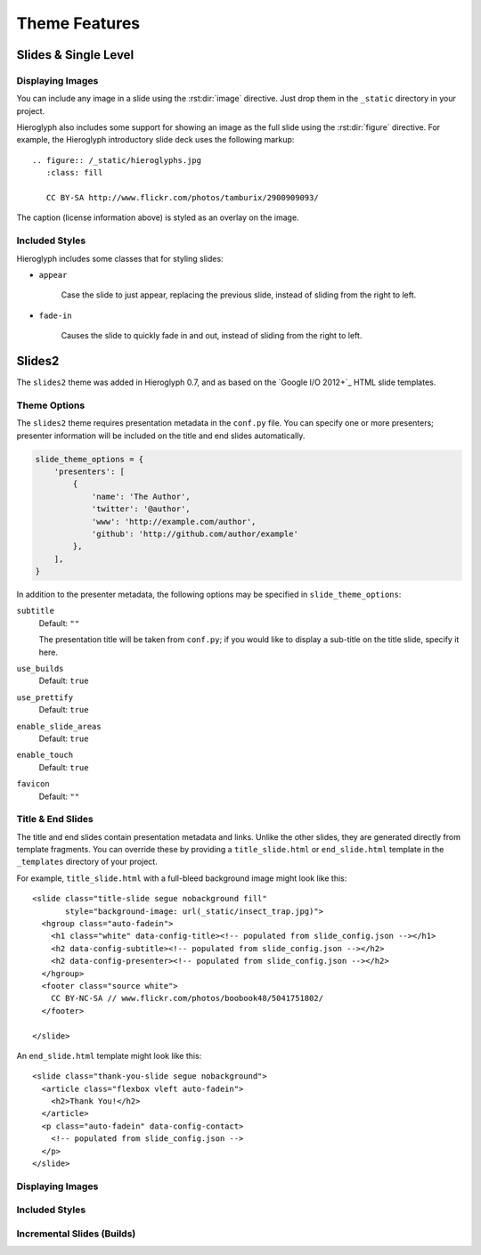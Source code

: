 ================
 Theme Features
================

Slides & Single Level
=====================

Displaying Images
-----------------

.. slide:: Displaying Images
   :level: 2

   * Images and static assets should go in the ``_static`` directory in
     your project
   * The :rst:dir:`image` directive lets you display an image
   * Hieroglyph includes support for showing an image full size in a
     slide (like the title slide in this deck).

   ::

     .. figure:: /_static/hieroglyphs.jpg
        :class: fill

        CC BY-SA http://www.flickr.com/photos/tamburix/2900909093/

You can include any image in a slide using the :rst:dir:`image`
directive. Just drop them in the ``_static`` directory in your
project.

Hieroglyph also includes some support for showing an image as the full
slide using the :rst:dir:`figure` directive. For example, the
Hieroglyph introductory slide deck uses the following markup::

  .. figure:: /_static/hieroglyphs.jpg
     :class: fill

     CC BY-SA http://www.flickr.com/photos/tamburix/2900909093/

The caption (license information above) is styled as an overlay on the
image.


Included Styles
---------------

Hieroglyph includes some classes that for styling slides:

* ``appear``

   Case the slide to just appear, replacing the previous slide,
   instead of sliding from the right to left.

* ``fade-in``

   Causes the slide to quickly fade in and out, instead of sliding
   from the right to left.


Slides2
=======

The ``slides2`` theme was added in Hieroglyph 0.7, and as based on the
`Google I/O 2012+`_ HTML slide templates.

Theme Options
-------------

The ``slides2`` theme requires presentation metadata in the
``conf.py`` file. You can specify one or more presenters; presenter
information will be included on the title and end slides
automatically.

.. code-block:: python

   slide_theme_options = {
       'presenters': [
           {
               'name': 'The Author',
               'twitter': '@author',
               'www': 'http://example.com/author',
               'github': 'http://github.com/author/example'
           },
       ],
   }

In addition to the presenter metadata, the following options may be
specified in ``slide_theme_options``:

``subtitle``
    Default: ``""``

    The presentation title will be taken from ``conf.py``; if you
    would like to display a sub-title on the title slide, specify it
    here.

``use_builds``
    Default: ``true``
    
``use_prettify``
    Default: ``true``

``enable_slide_areas``
    Default: ``true``

``enable_touch``
    Default: ``true``

``favicon``
    Default: ``""``


Title & End Slides
------------------

The title and end slides contain presentation metadata and links.
Unlike the other slides, they are generated directly from template
fragments. You can override these by providing a ``title_slide.html``
or ``end_slide.html`` template in the ``_templates`` directory of your
project.

For example, ``title_slide.html`` with a full-bleed background image
might look like this::

  <slide class="title-slide segue nobackground fill"
         style="background-image: url(_static/insect_trap.jpg)">
    <hgroup class="auto-fadein">
      <h1 class="white" data-config-title><!-- populated from slide_config.json --></h1>
      <h2 data-config-subtitle><!-- populated from slide_config.json --></h2>
      <h2 data-config-presenter><!-- populated from slide_config.json --></h2>
    </hgroup>
    <footer class="source white">
      CC BY-NC-SA // www.flickr.com/photos/boobook48/5041751802/
    </footer>

  </slide>

An ``end_slide.html`` template might look like this::

  <slide class="thank-you-slide segue nobackground">
    <article class="flexbox vleft auto-fadein">
      <h2>Thank You!</h2>
    </article>
    <p class="auto-fadein" data-config-contact>
      <!-- populated from slide_config.json -->
    </p>
  </slide>

Displaying Images
-----------------

Included Styles
---------------

Incremental Slides (Builds)
---------------------------
